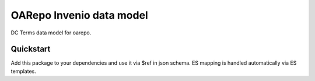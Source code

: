 ===============================
OARepo Invenio data model
===============================

.. image:: https://img.shields.io/github/license/oarepo/oarepo-invneio.svg
        :target: https://github.com/oarepo/oarepo-invneio/blob/master/LICENSE

.. image:: https://img.shields.io/travis/oarepo/oarepo-invneio.svg
        :target: https://travis-ci.org/oarepo/oarepo-invneio

.. image:: https://img.shields.io/coveralls/oarepo/oarepo-invneio.svg
        :target: https://coveralls.io/r/oarepo/oarepo-invneio

.. image:: https://img.shields.io/pypi/v/oarepo-invneio.svg
        :target: https://pypi.org/pypi/oarepo-invneio


DC Terms data model for oarepo.


Quickstart
----------

Add this package to your dependencies and use it via $ref in json schema.
ES mapping is handled automatically via ES templates.